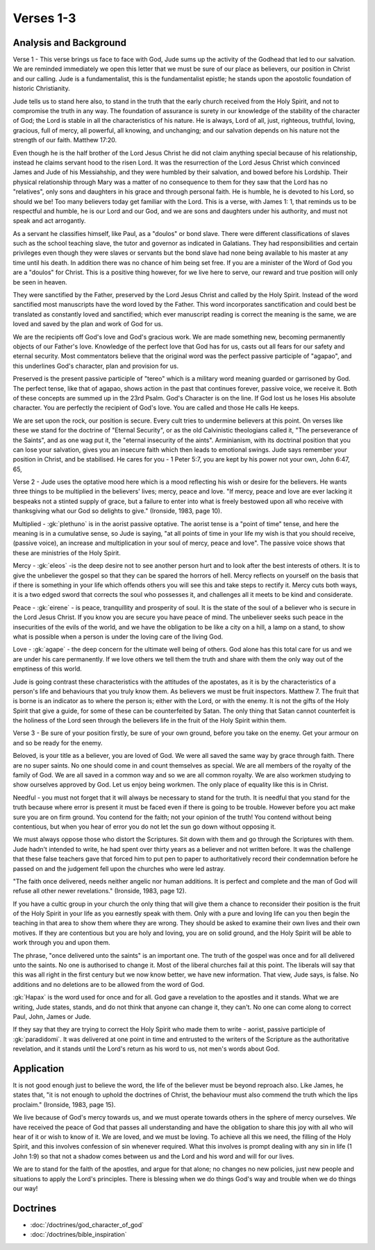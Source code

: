 Verses 1-3
----------

.. biblepassage:: Jude 1:1-3

Analysis and Background
~~~~~~~~~~~~~~~~~~~~~~~

Verse 1 - This verse brings us face to face with God, Jude sums up the activity of the Godhead that led to our salvation. We are reminded immediately we open this letter that we must be sure of our place as believers, our position in Christ and our calling. Jude is a fundamentalist, this is the fundamentalist epistle; he stands upon the apostolic foundation of historic Christianity. 

Jude tells us to stand here also, to stand in the truth that the early church received from the Holy Spirit, and not to compromise the truth in any way. The foundation of assurance is surety in our knowledge of the stability of the character of God; the Lord is stable in all the characteristics of his nature. He is always, Lord of all, just, righteous, truthful, loving, gracious, full of mercy, all powerful, all knowing, and unchanging; and our salvation depends on his nature not the strength of our faith. Matthew 17:20.

Even though he is the half brother of the Lord Jesus Christ he did not claim anything special because of his  relationship, instead he claims servant hood to the risen Lord. It was the resurrection of the Lord Jesus Christ which convinced James and Jude of his Messiahship, and they were humbled by their salvation, and bowed before his Lordship. Their physical relationship through Mary was a matter of no consequence to them for they saw that the Lord has no "relatives", only sons and daughters in his grace and through personal faith. He is humble, he is devoted to his Lord, so should we be! Too many believers today get familiar with the Lord. This is a verse, with James 1: 1, that reminds us to be respectful and humble, he is our Lord and our God, and we are sons and daughters under his authority, and must not speak and act arrogantly.

As a servant he classifies himself, like Paul, as a "doulos" or bond slave. There were different classifications of slaves such as the school teaching slave, the tutor and governor as indicated in Galatians. They had responsibilities and certain privileges even though they were slaves or servants but the bond slave had none being available to his master at any time until his death. In addition there was no chance of him being set free. If you are a minister of the Word of God you are a "doulos" for Christ. This is a positive thing however, for we live here to serve, our reward and true position will only be seen in heaven.

They were sanctified by the Father, preserved by the Lord Jesus Christ and called by the Holy Spirit. Instead of the word sanctified most manuscripts have the word loved by the Father. This word incorporates  sanctification and could best be translated as constantly loved and  sanctified; which ever manuscript reading is correct the  meaning is the same, we are loved and saved by the plan and work of God for us. 

We are the recipients off God's love and God's gracious work. We are made something new, becoming permanently objects of our Father's love. Knowledge of the perfect  love that God has for us, casts out all fears for our safety and eternal security. Most commentators believe that the original word was the perfect passive participle of "agapao", and this underlines God's character, plan  and provision for us.

Preserved is the present passive participle of "tereo" which is a military word meaning guarded or garrisoned by God.  The perfect tense, like that of agapao, shows action in the past that continues forever, passive voice, we receive it. Both of these concepts are summed up in the 23rd Psalm. God's Character is on the line. If God lost us he loses His absolute character. You are perfectly the recipient of God's love. You are called and those He calls He keeps. 

We are set upon the rock, our position is secure. Every cult tries to undermine  believers at this point. On verses like these we stand for the doctrine of "Eternal Security", or as the old Calvinistic theologians called it, "The perseverance of the Saints", and as one wag put it, the "eternal insecurity of the aints". Arminianism, with its doctrinal position that you can lose your salvation, gives you an insecure faith which then leads to emotional swings. Jude says remember your position in Christ, and be stabilised. He  cares for you - 1 Peter 5:7, you are kept by his power not your own,  John  6:47, 65, 

Verse 2  -  Jude uses the optative mood here which is a mood reflecting his wish or  desire for the believers. He wants three things to be multiplied in the believers' lives; mercy,  peace and love. "If mercy, peace and love are ever lacking it bespeaks not a stinted supply of grace, but a failure to enter into what is freely bestowed upon all who receive with thanksgiving what our God so delights to give." (Ironside, 1983, page 10). 

Multiplied - :gk:`plethuno` is in the aorist passive optative. The aorist tense is a "point of time" tense, and here the meaning is in a  cumulative sense, so Jude is saying, "at all points of time in  your life my wish is that you should receive, (passive voice), an increase and multiplication in your soul of mercy, peace and love". The passive voice shows that these are ministries of the Holy Spirit.

Mercy - :gk:`eleos` -is the deep desire not to see another person hurt and to look after the best interests of others. It is to give the unbeliever the gospel so that they can be spared the horrors of hell. Mercy reflects on  yourself on the basis that if there is something in your life which offends  others you will see this and take steps to rectify it.  Mercy cuts both ways, it is a two edged sword that corrects the soul who possesses it, and challenges all it meets to be kind and considerate.

Peace - :gk:`eirene` - is peace, tranquillity and prosperity of soul. It is the state of the soul of a believer who is secure in the Lord Jesus Christ. If you know you are secure you have peace of mind. The unbeliever seeks such peace in the insecurities of the evils of the world, and we have the obligation to be like a city on a hill, a lamp on a stand, to show what is possible when a person is under the loving care of the living God.

Love - :gk:`agape` - the deep concern for the ultimate well being of others. God alone has this total care for us and we are under his care permanently. If we love others we tell them the truth and share with them the only way out of the emptiness of this world.

Jude is going contrast these characteristics with the attitudes of the apostates, as it is by the characteristics of a person's life and behaviours that you truly know them. As believers we must be fruit inspectors. Matthew 7. The fruit that is borne is an indicator as to where the person is; either with the Lord, or with the enemy. It is not the  gifts of the Holy Spirit that give a guide, for some of these can be counterfeited by Satan. The only thing that Satan cannot counterfeit is the holiness of the Lord seen through the believers life in the fruit of the Holy Spirit within them.

Verse  3 - Be sure of your position firstly, be sure of your own ground, before you take on the enemy. Get your armour on and so be ready for the enemy.

Beloved, is your title as a believer, you are loved of God. We were all saved the same way by grace through faith.  There are no super saints. No one should come in and count themselves as special. We are all members of the royalty of the family of God. We are all saved in a common way and so we are all common royalty. We are also workmen studying to show ourselves approved by God. Let us enjoy being workmen. The only place of equality like this is in Christ.

Needful - you must not forget that it will always be necessary to stand for the truth. It is needful that you stand for the truth because where error is present it must be faced even if there is going to be trouble. However before you act make sure you are on firm ground. You contend for the faith; not your opinion of the truth! You contend without being contentious, but when you hear of error you do not let the sun go down without opposing it.  

We must always oppose those who distort the Scriptures. Sit down with them and go  through the Scriptures with them. Jude hadn't intended to write, he had spent over thirty years as a believer and not written before.   It was the challenge that these false teachers gave that forced him to put pen to paper to authoritatively record their condemnation before he passed on and the judgement fell upon the churches who were led astray. 

"The faith once delivered, needs neither angelic nor human additions. It is perfect and complete and the man of God will refuse all other newer revelations." (Ironside, 1983, page 12).

If you have a cultic group in your church the only thing that will give them a chance to reconsider their position is the fruit of the Holy Spirit in your life as you earnestly speak with them. Only with a pure and loving life can you then begin the teaching in that area to show them where they are wrong. They should be asked to examine their own lives and their own motives. If they are contentious but you are holy and loving, you are on solid ground, and the Holy Spirit will be able to work through you and upon them.

The phrase, "once delivered unto the saints" is an important one. The truth of the gospel was once and for all delivered unto the saints.  No one is authorised to change it. Most of the liberal churches fail at this point. The liberals will say that this was all right in the first century but we now know better, we have new information.  That view, Jude says, is false. No additions and no deletions are to be allowed from the word of God.

:gk:`Hapax` is the word used for once and for all. God gave a revelation to the apostles and it stands. What we are writing, Jude states, stands, and do not think that anyone can change it, they can't. No one can come along to correct Paul, John, James or Jude. 

If they say that they are trying to correct the Holy Spirit  who made them to write - aorist, passive participle of :gk:`paradidomi`. It was delivered at one point in time and entrusted to the writers of the Scripture as the authoritative revelation, and it stands until the Lord's return as his word to us, not men's words about God.

Application
~~~~~~~~~~~

It is not good enough just to believe the word, the life of the believer must be beyond reproach also. Like James, he states that, "it is not enough to uphold the doctrines of Christ, the behaviour must also commend the truth which the lips proclaim." (Ironside, 1983, page 15). 

We live because of God's mercy towards us, and we must operate towards others in the sphere of mercy ourselves. We have received the peace of God that passes all understanding and have the obligation to share this joy with all who will hear of it or wish to know of it. We are loved, and we must be loving. To achieve all this we need, the filling of the Holy Spirit, and this involves confession of sin whenever required. What this involves is prompt dealing with any sin in life (1 John 1:9) so that not a shadow comes between us and the Lord and his word and will for our lives.

We are to stand for the faith of the apostles, and argue for that alone; no changes no new policies, just new people and situations to apply the Lord's principles. There is blessing when we do things God's way and trouble when we do things our way!

Doctrines
~~~~~~~~~

- :doc:`/doctrines/god_character_of_god`
- :doc:`/doctrines/bible_inspiration`

